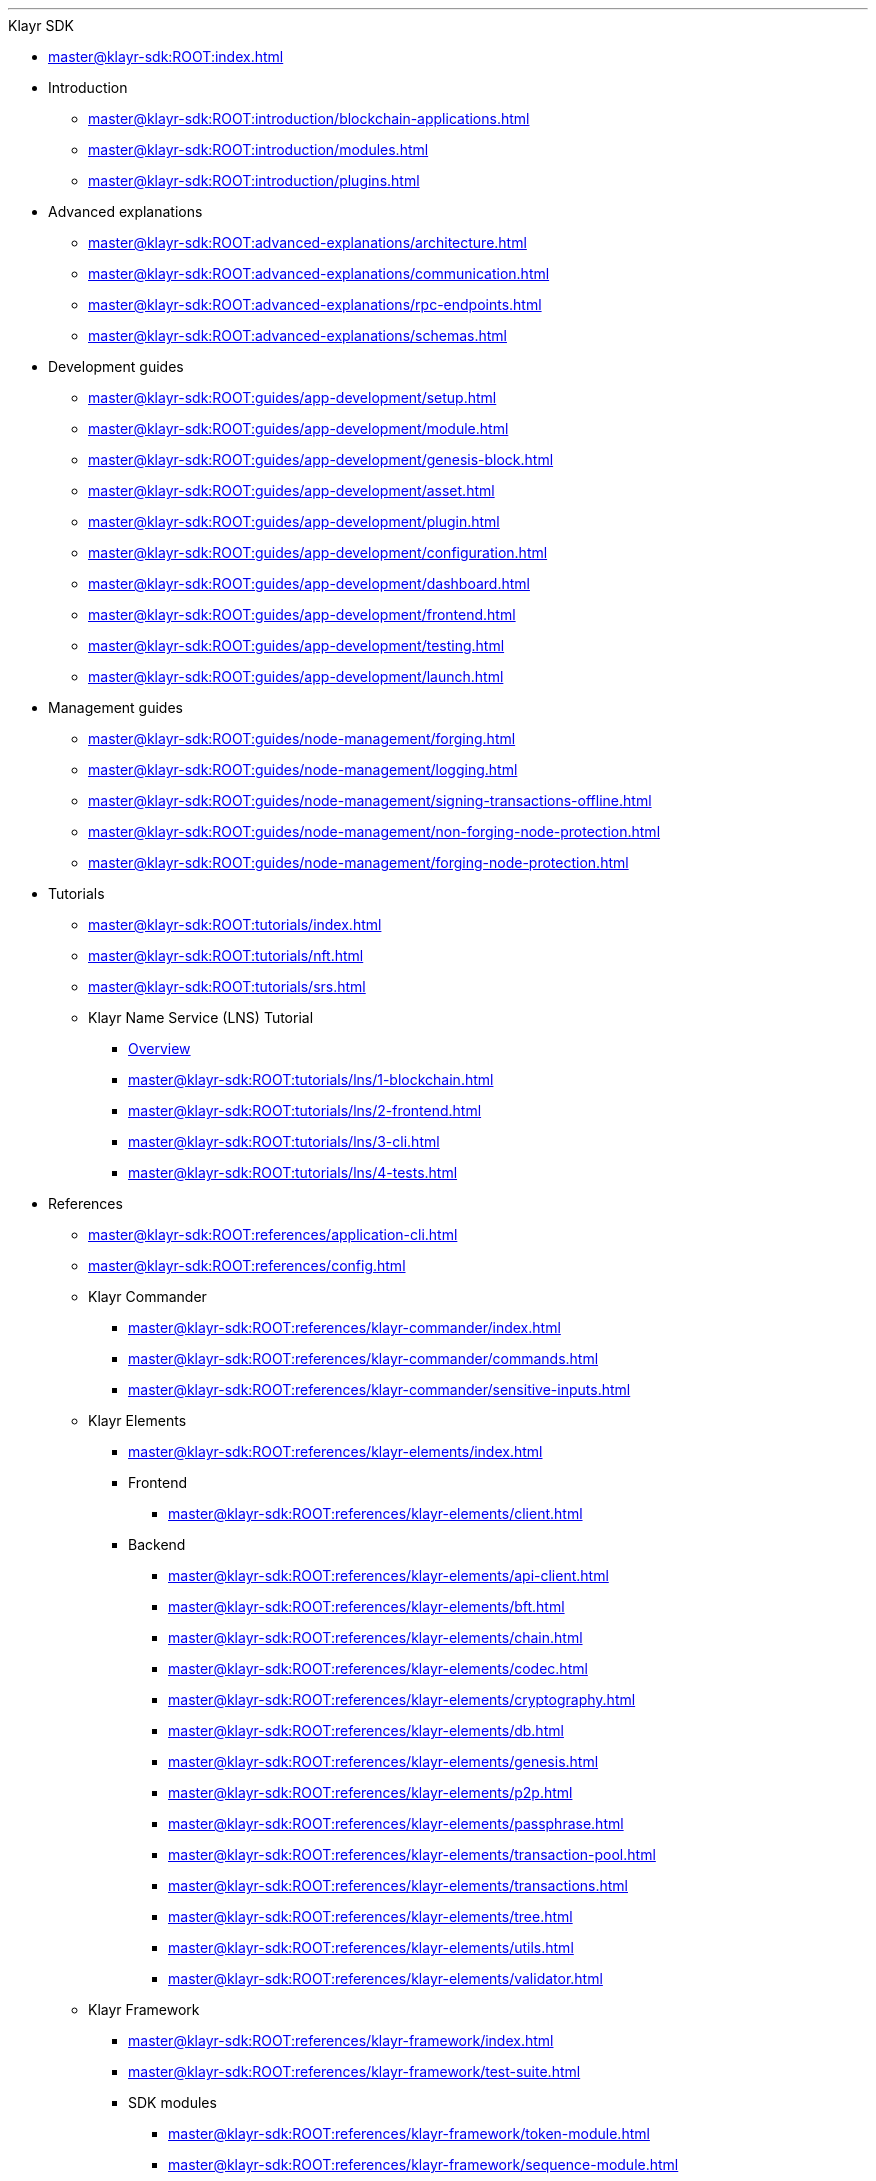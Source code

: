 :url_sdk: master@klayr-sdk:ROOT:
'''

.Klayr SDK
* xref:{url_sdk}index.adoc[]
* Introduction
** xref:{url_sdk}introduction/blockchain-applications.adoc[]
** xref:{url_sdk}introduction/modules.adoc[]
** xref:{url_sdk}introduction/plugins.adoc[]
* Advanced explanations
** xref:{url_sdk}advanced-explanations/architecture.adoc[]
** xref:{url_sdk}advanced-explanations/communication.adoc[]
** xref:{url_sdk}advanced-explanations/rpc-endpoints.adoc[]
** xref:{url_sdk}advanced-explanations/schemas.adoc[]
* Development guides
** xref:{url_sdk}guides/app-development/setup.adoc[]
** xref:{url_sdk}guides/app-development/module.adoc[]
** xref:{url_sdk}guides/app-development/genesis-block.adoc[]
** xref:{url_sdk}guides/app-development/asset.adoc[]
** xref:{url_sdk}guides/app-development/plugin.adoc[]
** xref:{url_sdk}guides/app-development/configuration.adoc[]
** xref:{url_sdk}guides/app-development/dashboard.adoc[]
** xref:{url_sdk}guides/app-development/frontend.adoc[]
** xref:{url_sdk}guides/app-development/testing.adoc[]
** xref:{url_sdk}guides/app-development/launch.adoc[]
* Management guides
** xref:{url_sdk}guides/node-management/forging.adoc[]
** xref:{url_sdk}guides/node-management/logging.adoc[]
** xref:{url_sdk}guides/node-management/signing-transactions-offline.adoc[]
** xref:{url_sdk}guides/node-management/non-forging-node-protection.adoc[]
** xref:{url_sdk}guides/node-management/forging-node-protection.adoc[]
* Tutorials
** xref:{url_sdk}tutorials/index.adoc[]
** xref:{url_sdk}tutorials/nft.adoc[]
** xref:{url_sdk}tutorials/srs.adoc[]
** Klayr Name Service (LNS) Tutorial
*** xref:{url_sdk}tutorials/lns/index.adoc[Overview]
*** xref:{url_sdk}tutorials/lns/1-blockchain.adoc[]
*** xref:{url_sdk}tutorials/lns/2-frontend.adoc[]
*** xref:{url_sdk}tutorials/lns/3-cli.adoc[]
*** xref:{url_sdk}tutorials/lns/4-tests.adoc[]
* References
** xref:{url_sdk}references/application-cli.adoc[]
** xref:{url_sdk}references/config.adoc[]
** Klayr Commander
*** xref:{url_sdk}references/klayr-commander/index.adoc[]
*** xref:{url_sdk}references/klayr-commander/commands.adoc[]
*** xref:{url_sdk}references/klayr-commander/sensitive-inputs.adoc[]
** Klayr Elements
*** xref:{url_sdk}references/klayr-elements/index.adoc[]
*** Frontend
**** xref:{url_sdk}references/klayr-elements/client.adoc[]
*** Backend
**** xref:{url_sdk}references/klayr-elements/api-client.adoc[]
**** xref:{url_sdk}references/klayr-elements/bft.adoc[]
**** xref:{url_sdk}references/klayr-elements/chain.adoc[]
**** xref:{url_sdk}references/klayr-elements/codec.adoc[]
**** xref:{url_sdk}references/klayr-elements/cryptography.adoc[]
**** xref:{url_sdk}references/klayr-elements/db.adoc[]
**** xref:{url_sdk}references/klayr-elements/genesis.adoc[]
**** xref:{url_sdk}references/klayr-elements/p2p.adoc[]
**** xref:{url_sdk}references/klayr-elements/passphrase.adoc[]
**** xref:{url_sdk}references/klayr-elements/transaction-pool.adoc[]
**** xref:{url_sdk}references/klayr-elements/transactions.adoc[]
**** xref:{url_sdk}references/klayr-elements/tree.adoc[]
**** xref:{url_sdk}references/klayr-elements/utils.adoc[]
**** xref:{url_sdk}references/klayr-elements/validator.adoc[]
** Klayr Framework
*** xref:{url_sdk}references/klayr-framework/index.adoc[]
*** xref:{url_sdk}references/klayr-framework/test-suite.adoc[]
*** SDK modules
****  xref:{url_sdk}references/klayr-framework/token-module.adoc[]
****  xref:{url_sdk}references/klayr-framework/sequence-module.adoc[]
****  xref:{url_sdk}references/klayr-framework/keys-module.adoc[]
****  xref:{url_sdk}references/klayr-framework/dpos-module.adoc[]
*** SDK plugins
****  xref:{url_sdk}references/klayr-framework/http-api-plugin.adoc[]
****  xref:{url_sdk}references/klayr-framework/dashboard-plugin.adoc[]
****  xref:{url_sdk}references/klayr-framework/faucet-plugin.adoc[]
****  xref:{url_sdk}references/klayr-framework/forger-plugin.adoc[]
****  xref:{url_sdk}references/klayr-framework/report-misbehavior-plugin.adoc[]
****  xref:{url_sdk}references/klayr-framework/monitor-plugin.adoc[]
